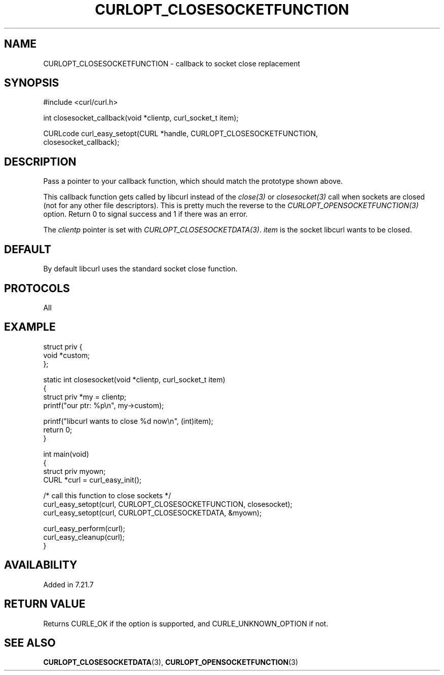 .\" generated by cd2nroff 0.1 from CURLOPT_CLOSESOCKETFUNCTION.md
.TH CURLOPT_CLOSESOCKETFUNCTION 3 "August 18 2025" libcurl
.SH NAME
CURLOPT_CLOSESOCKETFUNCTION \- callback to socket close replacement
.SH SYNOPSIS
.nf
#include <curl/curl.h>

int closesocket_callback(void *clientp, curl_socket_t item);

CURLcode curl_easy_setopt(CURL *handle, CURLOPT_CLOSESOCKETFUNCTION,
                          closesocket_callback);
.fi
.SH DESCRIPTION
Pass a pointer to your callback function, which should match the prototype
shown above.

This callback function gets called by libcurl instead of the \fIclose(3)\fP or
\fIclosesocket(3)\fP call when sockets are closed (not for any other file
descriptors). This is pretty much the reverse to the
\fICURLOPT_OPENSOCKETFUNCTION(3)\fP option. Return 0 to signal success and 1
if there was an error.

The \fIclientp\fP pointer is set with
\fICURLOPT_CLOSESOCKETDATA(3)\fP. \fIitem\fP is the socket libcurl wants to be
closed.
.SH DEFAULT
By default libcurl uses the standard socket close function.
.SH PROTOCOLS
All
.SH EXAMPLE
.nf
struct priv {
  void *custom;
};

static int closesocket(void *clientp, curl_socket_t item)
{
  struct priv *my = clientp;
  printf("our ptr: %p\\n", my->custom);

  printf("libcurl wants to close %d now\\n", (int)item);
  return 0;
}

int main(void)
{
  struct priv myown;
  CURL *curl = curl_easy_init();

  /* call this function to close sockets */
  curl_easy_setopt(curl, CURLOPT_CLOSESOCKETFUNCTION, closesocket);
  curl_easy_setopt(curl, CURLOPT_CLOSESOCKETDATA, &myown);

  curl_easy_perform(curl);
  curl_easy_cleanup(curl);
}
.fi
.SH AVAILABILITY
Added in 7.21.7
.SH RETURN VALUE
Returns CURLE_OK if the option is supported, and CURLE_UNKNOWN_OPTION if not.
.SH SEE ALSO
.BR CURLOPT_CLOSESOCKETDATA (3),
.BR CURLOPT_OPENSOCKETFUNCTION (3)
